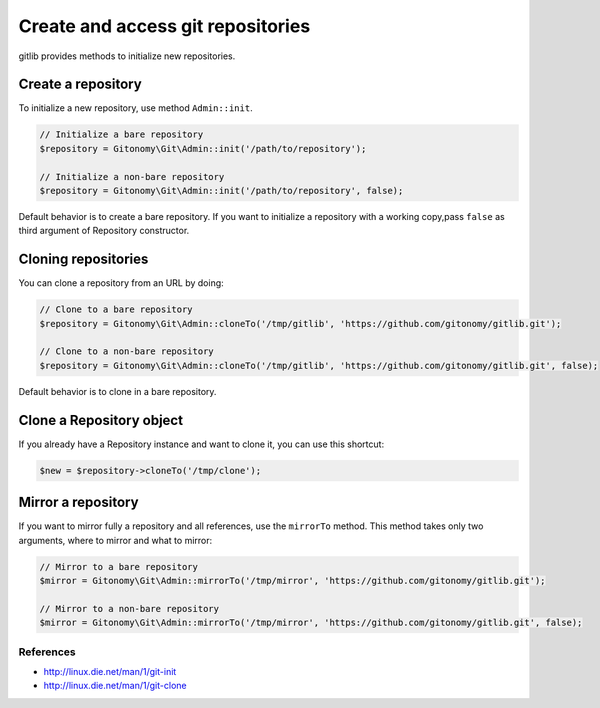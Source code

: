 Create and access git repositories
==================================

gitlib provides methods to initialize new repositories.

Create a repository
-------------------

To initialize a new repository, use method ``Admin::init``.

.. code-block:: php

    // Initialize a bare repository
    $repository = Gitonomy\Git\Admin::init('/path/to/repository');

    // Initialize a non-bare repository
    $repository = Gitonomy\Git\Admin::init('/path/to/repository', false);

Default behavior is to create a bare repository. If you want to initialize a
repository with a working copy,pass ``false`` as third argument of Repository
constructor.

Cloning repositories
--------------------

You can clone a repository from an URL by doing:

.. code-block:: php

    // Clone to a bare repository
    $repository = Gitonomy\Git\Admin::cloneTo('/tmp/gitlib', 'https://github.com/gitonomy/gitlib.git');

    // Clone to a non-bare repository
    $repository = Gitonomy\Git\Admin::cloneTo('/tmp/gitlib', 'https://github.com/gitonomy/gitlib.git', false);

Default behavior is to clone in a bare repository.

Clone a Repository object
-------------------------

If you already have a Repository instance and want to clone it, you can use this shortcut:

.. code-block:: php

    $new = $repository->cloneTo('/tmp/clone');

Mirror a repository
-------------------

If you want to mirror fully a repository and all references, use the ``mirrorTo`` method. This method
takes only two arguments, where to mirror and what to mirror:

.. code-block:: php

    // Mirror to a bare repository
    $mirror = Gitonomy\Git\Admin::mirrorTo('/tmp/mirror', 'https://github.com/gitonomy/gitlib.git');

    // Mirror to a non-bare repository
    $mirror = Gitonomy\Git\Admin::mirrorTo('/tmp/mirror', 'https://github.com/gitonomy/gitlib.git', false);


References
::::::::::

* http://linux.die.net/man/1/git-init
* http://linux.die.net/man/1/git-clone
